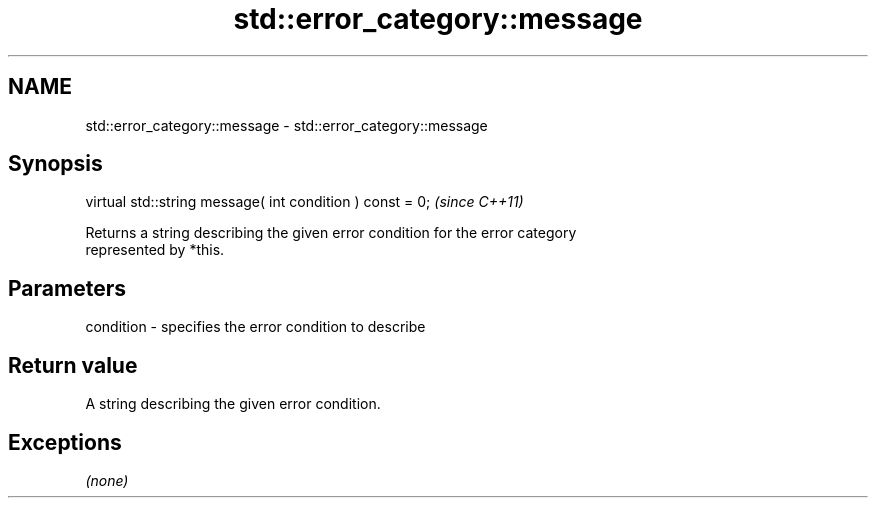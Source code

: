 .TH std::error_category::message 3 "2018.03.28" "http://cppreference.com" "C++ Standard Libary"
.SH NAME
std::error_category::message \- std::error_category::message

.SH Synopsis
   virtual std::string message( int condition ) const = 0;  \fI(since C++11)\fP

   Returns a string describing the given error condition for the error category
   represented by *this.

.SH Parameters

   condition - specifies the error condition to describe

.SH Return value

   A string describing the given error condition.

.SH Exceptions

   \fI(none)\fP
